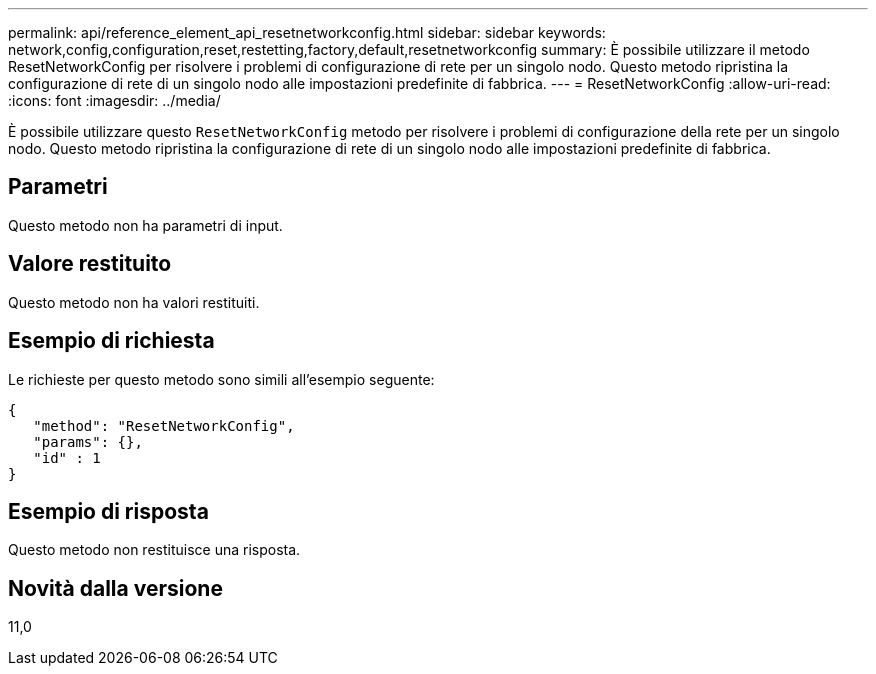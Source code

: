 ---
permalink: api/reference_element_api_resetnetworkconfig.html 
sidebar: sidebar 
keywords: network,config,configuration,reset,restetting,factory,default,resetnetworkconfig 
summary: È possibile utilizzare il metodo ResetNetworkConfig per risolvere i problemi di configurazione di rete per un singolo nodo. Questo metodo ripristina la configurazione di rete di un singolo nodo alle impostazioni predefinite di fabbrica. 
---
= ResetNetworkConfig
:allow-uri-read: 
:icons: font
:imagesdir: ../media/


[role="lead"]
È possibile utilizzare questo `ResetNetworkConfig` metodo per risolvere i problemi di configurazione della rete per un singolo nodo. Questo metodo ripristina la configurazione di rete di un singolo nodo alle impostazioni predefinite di fabbrica.



== Parametri

Questo metodo non ha parametri di input.



== Valore restituito

Questo metodo non ha valori restituiti.



== Esempio di richiesta

Le richieste per questo metodo sono simili all'esempio seguente:

[listing]
----
{
   "method": "ResetNetworkConfig",
   "params": {},
   "id" : 1
}
----


== Esempio di risposta

Questo metodo non restituisce una risposta.



== Novità dalla versione

11,0
